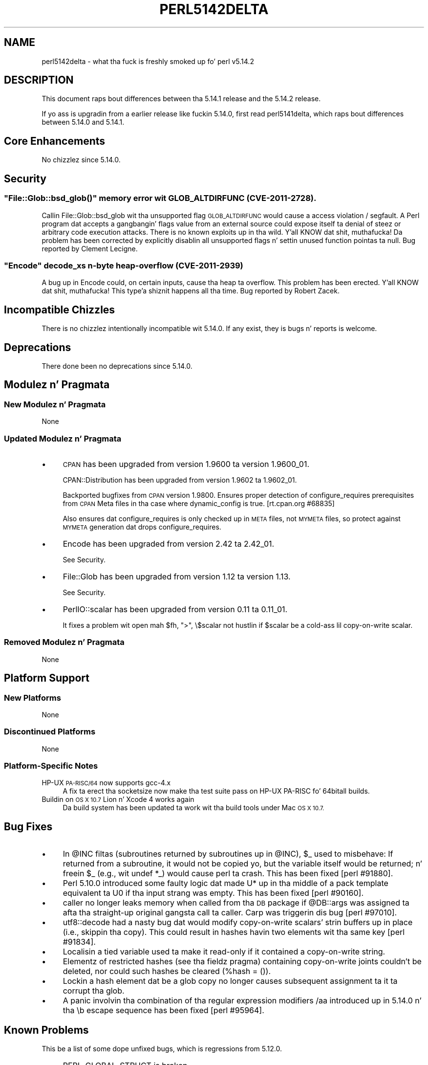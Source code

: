 .\" Automatically generated by Pod::Man 2.27 (Pod::Simple 3.28)
.\"
.\" Standard preamble:
.\" ========================================================================
.de Sp \" Vertical space (when we can't use .PP)
.if t .sp .5v
.if n .sp
..
.de Vb \" Begin verbatim text
.ft CW
.nf
.ne \\$1
..
.de Ve \" End verbatim text
.ft R
.fi
..
.\" Set up some characta translations n' predefined strings.  \*(-- will
.\" give a unbreakable dash, \*(PI'ma give pi, \*(L" will give a left
.\" double quote, n' \*(R" will give a right double quote.  \*(C+ will
.\" give a sickr C++.  Capital omega is used ta do unbreakable dashes and
.\" therefore won't be available.  \*(C` n' \*(C' expand ta `' up in nroff,
.\" not a god damn thang up in troff, fo' use wit C<>.
.tr \(*W-
.ds C+ C\v'-.1v'\h'-1p'\s-2+\h'-1p'+\s0\v'.1v'\h'-1p'
.ie n \{\
.    dz -- \(*W-
.    dz PI pi
.    if (\n(.H=4u)&(1m=24u) .ds -- \(*W\h'-12u'\(*W\h'-12u'-\" diablo 10 pitch
.    if (\n(.H=4u)&(1m=20u) .ds -- \(*W\h'-12u'\(*W\h'-8u'-\"  diablo 12 pitch
.    dz L" ""
.    dz R" ""
.    dz C` ""
.    dz C' ""
'br\}
.el\{\
.    dz -- \|\(em\|
.    dz PI \(*p
.    dz L" ``
.    dz R" ''
.    dz C`
.    dz C'
'br\}
.\"
.\" Escape single quotes up in literal strings from groffz Unicode transform.
.ie \n(.g .ds Aq \(aq
.el       .ds Aq '
.\"
.\" If tha F regista is turned on, we'll generate index entries on stderr for
.\" titlez (.TH), headaz (.SH), subsections (.SS), shit (.Ip), n' index
.\" entries marked wit X<> up in POD.  Of course, you gonna gotta process the
.\" output yo ass up in some meaningful fashion.
.\"
.\" Avoid warnin from groff bout undefined regista 'F'.
.de IX
..
.nr rF 0
.if \n(.g .if rF .nr rF 1
.if (\n(rF:(\n(.g==0)) \{
.    if \nF \{
.        de IX
.        tm Index:\\$1\t\\n%\t"\\$2"
..
.        if !\nF==2 \{
.            nr % 0
.            nr F 2
.        \}
.    \}
.\}
.rr rF
.\"
.\" Accent mark definitions (@(#)ms.acc 1.5 88/02/08 SMI; from UCB 4.2).
.\" Fear. Shiiit, dis aint no joke.  Run. I aint talkin' bout chicken n' gravy biatch.  Save yo ass.  No user-serviceable parts.
.    \" fudge factors fo' nroff n' troff
.if n \{\
.    dz #H 0
.    dz #V .8m
.    dz #F .3m
.    dz #[ \f1
.    dz #] \fP
.\}
.if t \{\
.    dz #H ((1u-(\\\\n(.fu%2u))*.13m)
.    dz #V .6m
.    dz #F 0
.    dz #[ \&
.    dz #] \&
.\}
.    \" simple accents fo' nroff n' troff
.if n \{\
.    dz ' \&
.    dz ` \&
.    dz ^ \&
.    dz , \&
.    dz ~ ~
.    dz /
.\}
.if t \{\
.    dz ' \\k:\h'-(\\n(.wu*8/10-\*(#H)'\'\h"|\\n:u"
.    dz ` \\k:\h'-(\\n(.wu*8/10-\*(#H)'\`\h'|\\n:u'
.    dz ^ \\k:\h'-(\\n(.wu*10/11-\*(#H)'^\h'|\\n:u'
.    dz , \\k:\h'-(\\n(.wu*8/10)',\h'|\\n:u'
.    dz ~ \\k:\h'-(\\n(.wu-\*(#H-.1m)'~\h'|\\n:u'
.    dz / \\k:\h'-(\\n(.wu*8/10-\*(#H)'\z\(sl\h'|\\n:u'
.\}
.    \" troff n' (daisy-wheel) nroff accents
.ds : \\k:\h'-(\\n(.wu*8/10-\*(#H+.1m+\*(#F)'\v'-\*(#V'\z.\h'.2m+\*(#F'.\h'|\\n:u'\v'\*(#V'
.ds 8 \h'\*(#H'\(*b\h'-\*(#H'
.ds o \\k:\h'-(\\n(.wu+\w'\(de'u-\*(#H)/2u'\v'-.3n'\*(#[\z\(de\v'.3n'\h'|\\n:u'\*(#]
.ds d- \h'\*(#H'\(pd\h'-\w'~'u'\v'-.25m'\f2\(hy\fP\v'.25m'\h'-\*(#H'
.ds D- D\\k:\h'-\w'D'u'\v'-.11m'\z\(hy\v'.11m'\h'|\\n:u'
.ds th \*(#[\v'.3m'\s+1I\s-1\v'-.3m'\h'-(\w'I'u*2/3)'\s-1o\s+1\*(#]
.ds Th \*(#[\s+2I\s-2\h'-\w'I'u*3/5'\v'-.3m'o\v'.3m'\*(#]
.ds ae a\h'-(\w'a'u*4/10)'e
.ds Ae A\h'-(\w'A'u*4/10)'E
.    \" erections fo' vroff
.if v .ds ~ \\k:\h'-(\\n(.wu*9/10-\*(#H)'\s-2\u~\d\s+2\h'|\\n:u'
.if v .ds ^ \\k:\h'-(\\n(.wu*10/11-\*(#H)'\v'-.4m'^\v'.4m'\h'|\\n:u'
.    \" fo' low resolution devices (crt n' lpr)
.if \n(.H>23 .if \n(.V>19 \
\{\
.    dz : e
.    dz 8 ss
.    dz o a
.    dz d- d\h'-1'\(ga
.    dz D- D\h'-1'\(hy
.    dz th \o'bp'
.    dz Th \o'LP'
.    dz ae ae
.    dz Ae AE
.\}
.rm #[ #] #H #V #F C
.\" ========================================================================
.\"
.IX Title "PERL5142DELTA 1"
.TH PERL5142DELTA 1 "2014-01-31" "perl v5.18.4" "Perl Programmers Reference Guide"
.\" For nroff, turn off justification. I aint talkin' bout chicken n' gravy biatch.  Always turn off hyphenation; it makes
.\" way too nuff mistakes up in technical documents.
.if n .ad l
.nh
.SH "NAME"
perl5142delta \- what tha fuck is freshly smoked up fo' perl v5.14.2
.SH "DESCRIPTION"
.IX Header "DESCRIPTION"
This document raps bout differences between tha 5.14.1 release and
the 5.14.2 release.
.PP
If yo ass is upgradin from a earlier release like fuckin 5.14.0, first read
perl5141delta, which raps bout differences between 5.14.0 and
5.14.1.
.SH "Core Enhancements"
.IX Header "Core Enhancements"
No chizzlez since 5.14.0.
.SH "Security"
.IX Header "Security"
.ie n .SS """File::Glob::bsd_glob()"" memory error wit \s-1GLOB_ALTDIRFUNC \s0(\s-1CVE\-2011\-2728\s0)."
.el .SS "\f(CWFile::Glob::bsd_glob()\fP memory error wit \s-1GLOB_ALTDIRFUNC \s0(\s-1CVE\-2011\-2728\s0)."
.IX Subsection "File::Glob::bsd_glob() memory error wit GLOB_ALTDIRFUNC (CVE-2011-2728)."
Callin \f(CW\*(C`File::Glob::bsd_glob\*(C'\fR wit tha unsupported flag \s-1GLOB_ALTDIRFUNC\s0 would
cause a access violation / segfault.  A Perl program dat accepts a gangbangin' flags value from
an external source could expose itself ta denial of steez or arbitrary code
execution attacks.  There is no known exploits up in tha wild. Y'all KNOW dat shit, muthafucka!  Da problem has been
corrected by explicitly disablin all unsupported flags n' settin unused function
pointas ta null.  Bug reported by Cle\*'ment Lecigne.
.ie n .SS """Encode"" decode_xs n\-byte heap-overflow (\s-1CVE\-2011\-2939\s0)"
.el .SS "\f(CWEncode\fP decode_xs n\-byte heap-overflow (\s-1CVE\-2011\-2939\s0)"
.IX Subsection "Encode decode_xs n-byte heap-overflow (CVE-2011-2939)"
A bug up in \f(CW\*(C`Encode\*(C'\fR could, on certain inputs, cause tha heap ta overflow.
This problem has been erected. Y'all KNOW dat shit, muthafucka! This type'a shiznit happens all tha time.  Bug reported by Robert Zacek.
.SH "Incompatible Chizzles"
.IX Header "Incompatible Chizzles"
There is no chizzlez intentionally incompatible wit 5.14.0. If any
exist, they is bugs n' reports is welcome.
.SH "Deprecations"
.IX Header "Deprecations"
There done been no deprecations since 5.14.0.
.SH "Modulez n' Pragmata"
.IX Header "Modulez n' Pragmata"
.SS "New Modulez n' Pragmata"
.IX Subsection "New Modulez n' Pragmata"
None
.SS "Updated Modulez n' Pragmata"
.IX Subsection "Updated Modulez n' Pragmata"
.IP "\(bu" 4
\&\s-1CPAN\s0 has been upgraded from version 1.9600 ta version 1.9600_01.
.Sp
CPAN::Distribution has been upgraded from version 1.9602 ta 1.9602_01.
.Sp
Backported bugfixes from \s-1CPAN\s0 version 1.9800.  Ensures proper
detection of \f(CW\*(C`configure_requires\*(C'\fR prerequisites from \s-1CPAN\s0 Meta files
in tha case where \f(CW\*(C`dynamic_config\*(C'\fR is true.  [rt.cpan.org #68835]
.Sp
Also ensures dat \f(CW\*(C`configure_requires\*(C'\fR is only checked up in \s-1META\s0 files,
not \s-1MYMETA\s0 files, so protect against \s-1MYMETA\s0 generation dat drops
\&\f(CW\*(C`configure_requires\*(C'\fR.
.IP "\(bu" 4
Encode has been upgraded from version 2.42 ta 2.42_01.
.Sp
See \*(L"Security\*(R".
.IP "\(bu" 4
File::Glob has been upgraded from version 1.12 ta version 1.13.
.Sp
See \*(L"Security\*(R".
.IP "\(bu" 4
PerlIO::scalar has been upgraded from version 0.11 ta 0.11_01.
.Sp
It fixes a problem wit \f(CW\*(C`open mah $fh, ">", \e$scalar\*(C'\fR not hustlin if
\&\f(CW$scalar\fR be a cold-ass lil copy-on-write scalar.
.SS "Removed Modulez n' Pragmata"
.IX Subsection "Removed Modulez n' Pragmata"
None
.SH "Platform Support"
.IX Header "Platform Support"
.SS "New Platforms"
.IX Subsection "New Platforms"
None
.SS "Discontinued Platforms"
.IX Subsection "Discontinued Platforms"
None
.SS "Platform-Specific Notes"
.IX Subsection "Platform-Specific Notes"
.IP "HP-UX \s-1PA\-RISC/64\s0 now supports gcc\-4.x" 4
.IX Item "HP-UX PA-RISC/64 now supports gcc-4.x"
A fix ta erect tha socketsize now make tha test suite pass on HP-UX
PA-RISC fo' 64bitall builds.
.IP "Buildin on \s-1OS X 10.7\s0 Lion n' Xcode 4 works again" 4
.IX Item "Buildin on OS X 10.7 Lion n' Xcode 4 works again"
Da build system has been updated ta work wit tha build tools under Mac \s-1OS X
10.7.\s0
.SH "Bug Fixes"
.IX Header "Bug Fixes"
.IP "\(bu" 4
In \f(CW@INC\fR filtas (subroutines returned by subroutines up in \f(CW@INC\fR), \f(CW$_\fR used to
misbehave: If returned from a subroutine, it would not be copied yo, but the
variable itself would be returned; n' freein \f(CW$_\fR (e.g., wit \f(CW\*(C`undef *_\*(C'\fR)
would cause perl ta crash.  This has been fixed [perl #91880].
.IP "\(bu" 4
Perl 5.10.0 introduced some faulty logic dat made \*(L"U*\*(R" up in tha middle of
a pack template equivalent ta \*(L"U0\*(R" if tha input strang was empty.  This has
been fixed [perl #90160].
.IP "\(bu" 4
\&\f(CW\*(C`caller\*(C'\fR no longer leaks memory when called from tha \s-1DB\s0 package if
\&\f(CW@DB::args\fR was assigned ta afta tha straight-up original gangsta call ta \f(CW\*(C`caller\*(C'\fR.  Carp
was triggerin dis bug [perl #97010].
.IP "\(bu" 4
\&\f(CW\*(C`utf8::decode\*(C'\fR had a nasty bug dat would modify copy-on-write scalars'
strin buffers up in place (i.e., skippin tha copy).  This could result in
hashes havin two elements wit tha same key [perl #91834].
.IP "\(bu" 4
Localisin a tied variable used ta make it read-only if it contained a
copy-on-write string.
.IP "\(bu" 4
Elementz of restricted hashes (see tha fieldz pragma) containing
copy-on-write joints couldn't be deleted, nor could such hashes be cleared
(\f(CW\*(C`%hash = ()\*(C'\fR).
.IP "\(bu" 4
Lockin a hash element dat be a glob copy no longer causes subsequent
assignment ta it ta corrupt tha glob.
.IP "\(bu" 4
A panic involvin tha combination of tha regular expression modifiers
\&\f(CW\*(C`/aa\*(C'\fR introduced up in 5.14.0 n' tha \f(CW\*(C`\eb\*(C'\fR escape sequence has been
fixed [perl #95964].
.SH "Known Problems"
.IX Header "Known Problems"
This be a list of some dope unfixed bugs, which is regressions
from 5.12.0.
.IP "\(bu" 4
\&\f(CW\*(C`PERL_GLOBAL_STRUCT\*(C'\fR is broken.
.Sp
Since perl 5.14.0, buildin wit \f(CW\*(C`\-DPERL_GLOBAL_STRUCT\*(C'\fR aint been
possible. This means dat perl currently don't work on any platforms that
require it ta be built dis way, includin Symbian.
.Sp
While \f(CW\*(C`PERL_GLOBAL_STRUCT\*(C'\fR now works again n' again n' again on recent pimpment versions of
perl, it straight-up hustlin on Symbian again n' again n' again aint been verified.
.Sp
We'd be straight-up horny bout hearin from mah playas hustlin wit Perl on Symbian.
.SH "Acknowledgements"
.IX Header "Acknowledgements"
Perl 5.14.2 represents approximately three monthz of pimpment since
Perl 5.14.1 n' gotz nuff approximately 1200 linez of chizzles
across 61 filez from 9 authors.
.PP
Perl continues ta flourish tha fuck into its third decade props ta a vibrant
communitizzle of playas n' pimpers.  Da followin playas is known to
have contributed tha improvements dat became Perl 5.14.2:
.PP
Craig A. Berry, Dizzy Golden, Father Chrysostomos, Florian Ragwitz, H.Merijn
Brand, Karl Williamson, Nicholas Clark, Pau Amma n' Ricardo Signes.
.SH "Reportin Bugs"
.IX Header "Reportin Bugs"
If you find what tha fuck you be thinkin be a funky-ass bug, you might check tha articles
recently posted ta tha comp.lang.perl.misc newsgroup n' tha perl
bug database at http://rt.perl.org/perlbug/ .  There may also be
information at http://www.perl.org/ , tha Perl Home Page.
.PP
If you believe you have a unreported bug, please run tha perlbug
program included wit yo' release.  Be shizzle ta trim yo' bug down
to a tiny but sufficient test case.  Yo crazy-ass bug report, along wit the
output of \f(CW\*(C`perl \-V\*(C'\fR, is ghon be busted off ta perlbug@perl.org ta be
analysed by tha Perl portin crew.
.PP
If tha bug yo ass is reportin has securitizzle implications, which make it
inappropriate ta bust ta a publicly archived mailin list, then please send
it ta perl5\-security\-report@perl.org. This points ta a cold-ass lil closed subscription
unarchived mailin list, which includes all tha core committers, whoz ass be able
to help assess tha impact of issues, figure up a resolution, n' help
co-ordinizzle tha release of patches ta mitigate or fix tha problem across all
platforms on which Perl is supported. Y'all KNOW dat shit, muthafucka! This type'a shiznit happens all tha time. Please only use dis address for
securitizzle thangs up in tha Perl core, not fo' modulez independently
distributed on \s-1CPAN.\s0
.SH "SEE ALSO"
.IX Header "SEE ALSO"
Da \fIChanges\fR file fo' a explanation of how tha fuck ta view exhaustizzle details
on what tha fuck chizzled.
.PP
Da \fI\s-1INSTALL\s0\fR file fo' how tha fuck ta build Perl.
.PP
Da \fI\s-1README\s0\fR file fo' general stuff.
.PP
Da \fIArtistic\fR n' \fICopying\fR filez fo' copyright shiznit.
